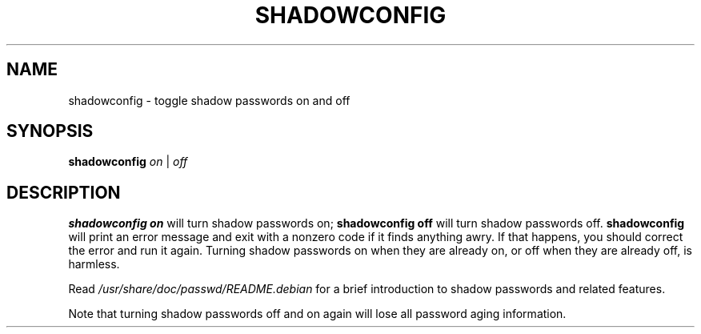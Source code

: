 .\"$Id: shadowconfig.8,v 1.7 2004/12/11 20:05:01 kloczek Exp $
.TH SHADOWCONFIG 8 "19 Apr 1997" "Debian GNU/Linux"
.SH NAME
shadowconfig \- toggle shadow passwords on and off
.SH SYNOPSIS
.B "shadowconfig"
.IR on " | " off
.SH DESCRIPTION
.PP

\fBshadowconfig on\fR will turn shadow passwords on; \fBshadowconfig off\fR
will turn shadow passwords off. \fBshadowconfig\fR will print an error
message and exit with a nonzero code if it finds anything awry. If that
happens, you should correct the error and run it again. Turning shadow
passwords on when they are already on, or off when they are already off, is
harmless.
.P
Read \fI/usr/share/doc/passwd/README.debian\fR for a brief introduction
to shadow passwords and related features.
.P
Note that turning shadow passwords off and on again will lose all password
aging information.
